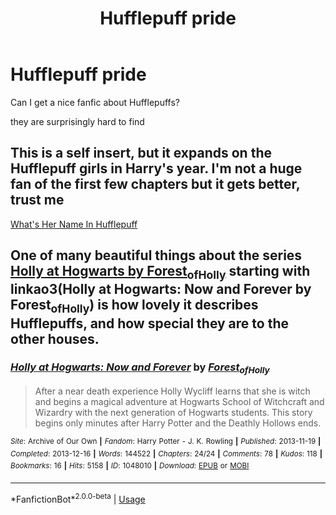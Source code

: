 #+TITLE: Hufflepuff pride

* Hufflepuff pride
:PROPERTIES:
:Author: anime-miraculousfan
:Score: 5
:DateUnix: 1591501211.0
:DateShort: 2020-Jun-07
:FlairText: Request
:END:
Can I get a nice fanfic about Hufflepuffs?

they are surprisingly hard to find


** This is a self insert, but it expands on the Hufflepuff girls in Harry's year. I'm not a huge fan of the first few chapters but it gets better, trust me

[[https://m.fanfiction.net/s/13041698/1/][What's Her Name In Hufflepuff]]
:PROPERTIES:
:Author: atheistorange
:Score: 3
:DateUnix: 1591553070.0
:DateShort: 2020-Jun-07
:END:


** One of many beautiful things about the series [[https://archiveofourown.org/series/62351][Holly at Hogwarts by Forest_of_Holly]] starting with linkao3(Holly at Hogwarts: Now and Forever by Forest_of_Holly) is how lovely it describes Hufflepuffs, and how special they are to the other houses.
:PROPERTIES:
:Author: ceplma
:Score: 2
:DateUnix: 1591545357.0
:DateShort: 2020-Jun-07
:END:

*** [[https://archiveofourown.org/works/1048010][*/Holly at Hogwarts: Now and Forever/*]] by [[https://www.archiveofourown.org/users/Forest_of_Holly/pseuds/Forest_of_Holly][/Forest_of_Holly/]]

#+begin_quote
  After a near death experience Holly Wycliff learns that she is witch and begins a magical adventure at Hogwarts School of Witchcraft and Wizardry with the next generation of Hogwarts students. This story begins only minutes after Harry Potter and the Deathly Hollows ends.
#+end_quote

^{/Site/:} ^{Archive} ^{of} ^{Our} ^{Own} ^{*|*} ^{/Fandom/:} ^{Harry} ^{Potter} ^{-} ^{J.} ^{K.} ^{Rowling} ^{*|*} ^{/Published/:} ^{2013-11-19} ^{*|*} ^{/Completed/:} ^{2013-12-16} ^{*|*} ^{/Words/:} ^{144522} ^{*|*} ^{/Chapters/:} ^{24/24} ^{*|*} ^{/Comments/:} ^{78} ^{*|*} ^{/Kudos/:} ^{118} ^{*|*} ^{/Bookmarks/:} ^{16} ^{*|*} ^{/Hits/:} ^{5158} ^{*|*} ^{/ID/:} ^{1048010} ^{*|*} ^{/Download/:} ^{[[https://archiveofourown.org/downloads/1048010/Holly%20at%20Hogwarts%20Now.epub?updated_at=1588480855][EPUB]]} ^{or} ^{[[https://archiveofourown.org/downloads/1048010/Holly%20at%20Hogwarts%20Now.mobi?updated_at=1588480855][MOBI]]}

--------------

*FanfictionBot*^{2.0.0-beta} | [[https://github.com/tusing/reddit-ffn-bot/wiki/Usage][Usage]]
:PROPERTIES:
:Author: FanfictionBot
:Score: 2
:DateUnix: 1591545371.0
:DateShort: 2020-Jun-07
:END:
